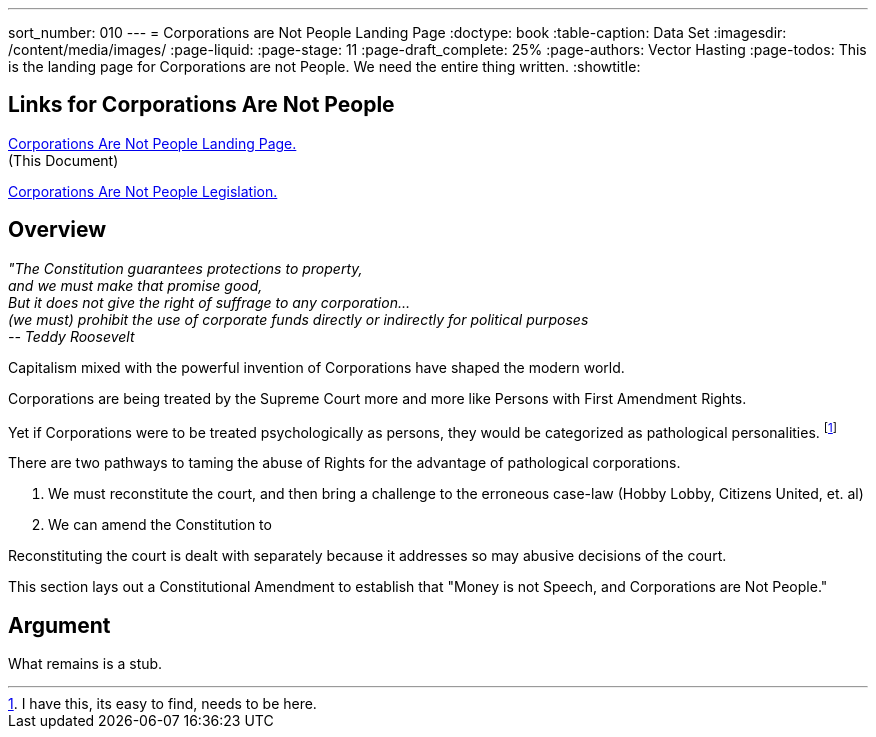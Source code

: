 ---
sort_number: 010
---
= Corporations are Not People Landing Page
:doctype: book
:table-caption: Data Set
:imagesdir: /content/media/images/
:page-liquid:
:page-stage: 11
:page-draft_complete: 25%
:page-authors: Vector Hasting
:page-todos: This is the landing page for Corporations are not People. We need the entire thing written. 
:showtitle:

== Links for Corporations Are Not People

<</content/legislation_and_amendments/corporations_are_not_people/corps_are_not_people_landing_page.adoc#,Corporations Are Not People Landing Page.>> +
(This Document)

<</content/legislation_and_amendments/corporations_are_not_people/corps_are_not_people_legislation.adoc#,Corporations Are Not People  Legislation.>>  

== Overview

[.indent]
====
_"The Constitution guarantees protections to property,_ +
_and we must make that promise good,_ +
_But it does not give the right of suffrage to any corporation…_ +
_(we must) prohibit the use of corporate funds directly or indirectly for political purposes_ +
_-- Teddy Roosevelt_
====

Capitalism mixed with the powerful invention of Corporations have shaped the modern world. 

Corporations are being treated by the Supreme Court more and more like Persons with First Amendment Rights. 

Yet if Corporations were to be treated psychologically as persons, they would be categorized as pathological personalities. footnote:[I have this, its easy to find, needs to be here.]

There are two pathways to taming the abuse of Rights for the advantage of pathological corporations. 

. We must reconstitute the court, and then bring a challenge to the erroneous case-law (Hobby Lobby, Citizens United, et. al) 
. We can amend the Constitution to 

Reconstituting the court is dealt with separately because it addresses so may abusive decisions of the court. 

This section lays out a Constitutional Amendment to establish that "Money is not Speech, and Corporations are Not People."

== Argument

What remains is a stub.